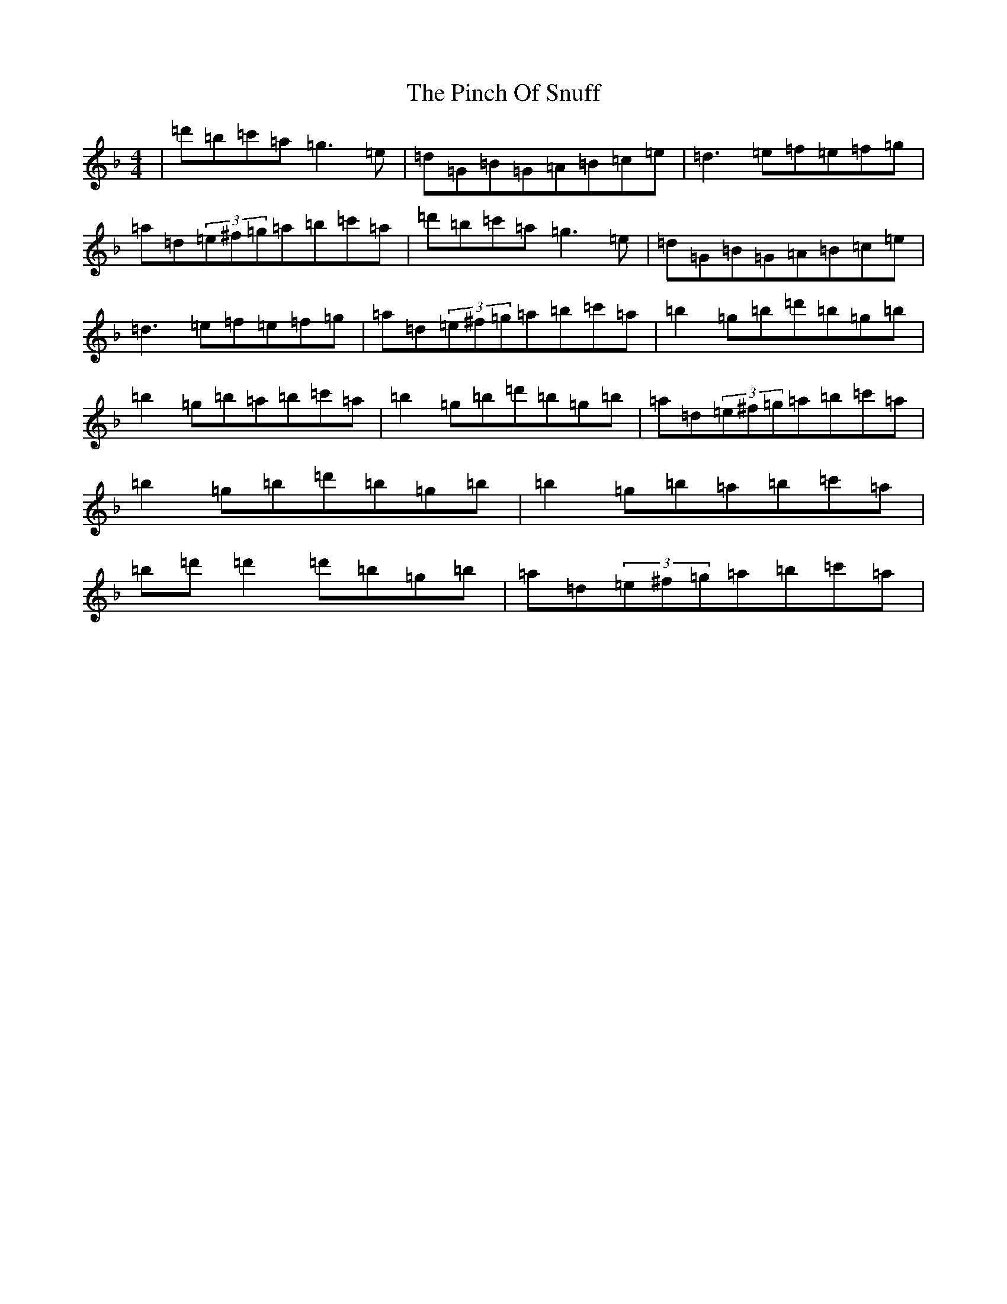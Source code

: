 X: 17063
T: Pinch Of Snuff, The
S: https://thesession.org/tunes/2610#setting22866
Z: D Mixolydian
R: reel
M:4/4
L:1/8
K: C Mixolydian
|=d'=b=c'=a=g3=e|=d=G=B=G=A=B=c=e|=d3=e=f=e=f=g|=a=d(3=e^f=g=a=b=c'=a|=d'=b=c'=a=g3=e|=d=G=B=G=A=B=c=e|=d3=e=f=e=f=g|=a=d(3=e^f=g=a=b=c'=a|=b2=g=b=d'=b=g=b|=b2=g=b=a=b=c'=a|=b2=g=b=d'=b=g=b|=a=d(3=e^f=g=a=b=c'=a|=b2=g=b=d'=b=g=b|=b2=g=b=a=b=c'=a|=b=d'=d'2=d'=b=g=b|=a=d(3=e^f=g=a=b=c'=a|